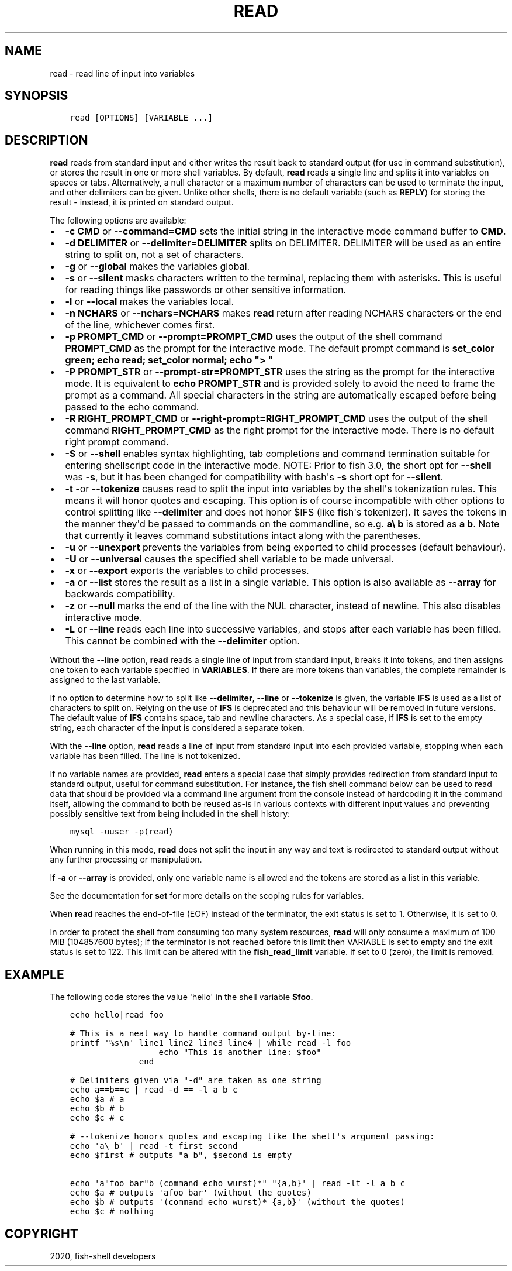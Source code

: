 .\" Man page generated from reStructuredText.
.
.TH "READ" "1" "Mar 18, 2021" "3.2" "fish-shell"
.SH NAME
read \- read line of input into variables
.
.nr rst2man-indent-level 0
.
.de1 rstReportMargin
\\$1 \\n[an-margin]
level \\n[rst2man-indent-level]
level margin: \\n[rst2man-indent\\n[rst2man-indent-level]]
-
\\n[rst2man-indent0]
\\n[rst2man-indent1]
\\n[rst2man-indent2]
..
.de1 INDENT
.\" .rstReportMargin pre:
. RS \\$1
. nr rst2man-indent\\n[rst2man-indent-level] \\n[an-margin]
. nr rst2man-indent-level +1
.\" .rstReportMargin post:
..
.de UNINDENT
. RE
.\" indent \\n[an-margin]
.\" old: \\n[rst2man-indent\\n[rst2man-indent-level]]
.nr rst2man-indent-level -1
.\" new: \\n[rst2man-indent\\n[rst2man-indent-level]]
.in \\n[rst2man-indent\\n[rst2man-indent-level]]u
..
.SH SYNOPSIS
.INDENT 0.0
.INDENT 3.5
.sp
.nf
.ft C
read [OPTIONS] [VARIABLE ...]
.ft P
.fi
.UNINDENT
.UNINDENT
.SH DESCRIPTION
.sp
\fBread\fP reads from standard input and either writes the result back to standard output (for use in command substitution), or stores the result in one or more shell variables. By default, \fBread\fP reads a single line and splits it into variables on spaces or tabs. Alternatively, a null character or a maximum number of characters can be used to terminate the input, and other delimiters can be given. Unlike other shells, there is no default variable (such as \fBREPLY\fP) for storing the result \- instead, it is printed on standard output.
.sp
The following options are available:
.INDENT 0.0
.IP \(bu 2
\fB\-c CMD\fP or \fB\-\-command=CMD\fP sets the initial string in the interactive mode command buffer to \fBCMD\fP\&.
.IP \(bu 2
\fB\-d DELIMITER\fP or \fB\-\-delimiter=DELIMITER\fP splits on DELIMITER. DELIMITER will be used as an entire string to split on, not a set of characters.
.IP \(bu 2
\fB\-g\fP or \fB\-\-global\fP makes the variables global.
.IP \(bu 2
\fB\-s\fP or \fB\-\-silent\fP masks characters written to the terminal, replacing them with asterisks. This is useful for reading things like passwords or other sensitive information.
.IP \(bu 2
\fB\-l\fP or \fB\-\-local\fP makes the variables local.
.IP \(bu 2
\fB\-n NCHARS\fP or \fB\-\-nchars=NCHARS\fP makes \fBread\fP return after reading NCHARS characters or the end of
the line, whichever comes first.
.IP \(bu 2
\fB\-p PROMPT_CMD\fP or \fB\-\-prompt=PROMPT_CMD\fP uses the output of the shell command \fBPROMPT_CMD\fP as the prompt for the interactive mode. The default prompt command is \fBset_color green; echo read; set_color normal; echo "> "\fP
.IP \(bu 2
\fB\-P PROMPT_STR\fP or \fB\-\-prompt\-str=PROMPT_STR\fP uses the string as the prompt for the interactive mode. It is equivalent to \fBecho PROMPT_STR\fP and is provided solely to avoid the need to frame the prompt as a command. All special characters in the string are automatically escaped before being passed to the echo command.
.IP \(bu 2
\fB\-R RIGHT_PROMPT_CMD\fP or \fB\-\-right\-prompt=RIGHT_PROMPT_CMD\fP uses the output of the shell command \fBRIGHT_PROMPT_CMD\fP as the right prompt for the interactive mode. There is no default right prompt command.
.IP \(bu 2
\fB\-S\fP or \fB\-\-shell\fP enables syntax highlighting, tab completions and command termination suitable for entering shellscript code in the interactive mode. NOTE: Prior to fish 3.0, the short opt for \fB\-\-shell\fP was \fB\-s\fP, but it has been changed for compatibility with bash\(aqs \fB\-s\fP short opt for \fB\-\-silent\fP\&.
.IP \(bu 2
\fB\-t\fP \-or \fB\-\-tokenize\fP causes read to split the input into variables by the shell\(aqs tokenization rules. This means it will honor quotes and escaping. This option is of course incompatible with other options to control splitting like \fB\-\-delimiter\fP and does not honor $IFS (like fish\(aqs tokenizer). It saves the tokens in the manner they\(aqd be passed to commands on the commandline, so e.g. \fBa\e b\fP is stored as \fBa b\fP\&. Note that currently it leaves command substitutions intact along with the parentheses.
.IP \(bu 2
\fB\-u\fP or \fB\-\-unexport\fP prevents the variables from being exported to child processes (default behaviour).
.IP \(bu 2
\fB\-U\fP or \fB\-\-universal\fP causes the specified shell variable to be made universal.
.IP \(bu 2
\fB\-x\fP or \fB\-\-export\fP exports the variables to child processes.
.IP \(bu 2
\fB\-a\fP or \fB\-\-list\fP stores the result as a list in a single variable. This option is also available as \fB\-\-array\fP for backwards compatibility.
.IP \(bu 2
\fB\-z\fP or \fB\-\-null\fP marks the end of the line with the NUL character, instead of newline. This also disables interactive mode.
.IP \(bu 2
\fB\-L\fP or \fB\-\-line\fP reads each line into successive variables, and stops after each variable has been filled. This cannot be combined with the \fB\-\-delimiter\fP option.
.UNINDENT
.sp
Without the \fB\-\-line\fP option, \fBread\fP reads a single line of input from standard input, breaks it into tokens, and then assigns one token to each variable specified in \fBVARIABLES\fP\&. If there are more tokens than variables, the complete remainder is assigned to the last variable.
.sp
If no option to determine how to split like \fB\-\-delimiter\fP, \fB\-\-line\fP or \fB\-\-tokenize\fP is given, the variable \fBIFS\fP is used as a list of characters to split on. Relying on the use of \fBIFS\fP is deprecated and this behaviour will be removed in future versions. The default value of \fBIFS\fP contains space, tab and newline characters. As a special case, if \fBIFS\fP is set to the empty string, each character of the input is considered a separate token.
.sp
With the \fB\-\-line\fP option, \fBread\fP reads a line of input from standard input into each provided variable, stopping when each variable has been filled. The line is not tokenized.
.sp
If no variable names are provided, \fBread\fP enters a special case that simply provides redirection from standard input to standard output, useful for command substitution. For instance, the fish shell command below can be used to read data that should be provided via a command line argument from the console instead of hardcoding it in the command itself, allowing the command to both be reused as\-is in various contexts with different input values and preventing possibly sensitive text from being included in the shell history:
.INDENT 0.0
.INDENT 3.5
.sp
.nf
.ft C
mysql \-uuser \-p(read)
.ft P
.fi
.UNINDENT
.UNINDENT
.sp
When running in this mode, \fBread\fP does not split the input in any way and text is redirected to standard output without any further processing or manipulation.
.sp
If \fB\-a\fP or \fB\-\-array\fP is provided, only one variable name is allowed and the tokens are stored as a list in this variable.
.sp
See the documentation for \fBset\fP for more details on the scoping rules for variables.
.sp
When \fBread\fP reaches the end\-of\-file (EOF) instead of the terminator, the exit status is set to 1.
Otherwise, it is set to 0.
.sp
In order to protect the shell from consuming too many system resources, \fBread\fP will only consume a
maximum of 100 MiB (104857600 bytes); if the terminator is not reached before this limit then VARIABLE
is set to empty and the exit status is set to 122. This limit can be altered with the
\fBfish_read_limit\fP variable. If set to 0 (zero), the limit is removed.
.SH EXAMPLE
.sp
The following code stores the value \(aqhello\(aq in the shell variable \fB$foo\fP\&.
.INDENT 0.0
.INDENT 3.5
.sp
.nf
.ft C
echo hello|read foo

# This is a neat way to handle command output by\-line:
printf \(aq%s\en\(aq line1 line2 line3 line4 | while read \-l foo
                  echo "This is another line: $foo"
              end

# Delimiters given via "\-d" are taken as one string
echo a==b==c | read \-d == \-l a b c
echo $a # a
echo $b # b
echo $c # c

# \-\-tokenize honors quotes and escaping like the shell\(aqs argument passing:
echo \(aqa\e b\(aq | read \-t first second
echo $first # outputs "a b", $second is empty

echo \(aqa"foo bar"b (command echo wurst)*" "{a,b}\(aq | read \-lt \-l a b c
echo $a # outputs \(aqafoo bar\(aq (without the quotes)
echo $b # outputs \(aq(command echo wurst)* {a,b}\(aq (without the quotes)
echo $c # nothing
.ft P
.fi
.UNINDENT
.UNINDENT
.SH COPYRIGHT
2020, fish-shell developers
.\" Generated by docutils manpage writer.
.
